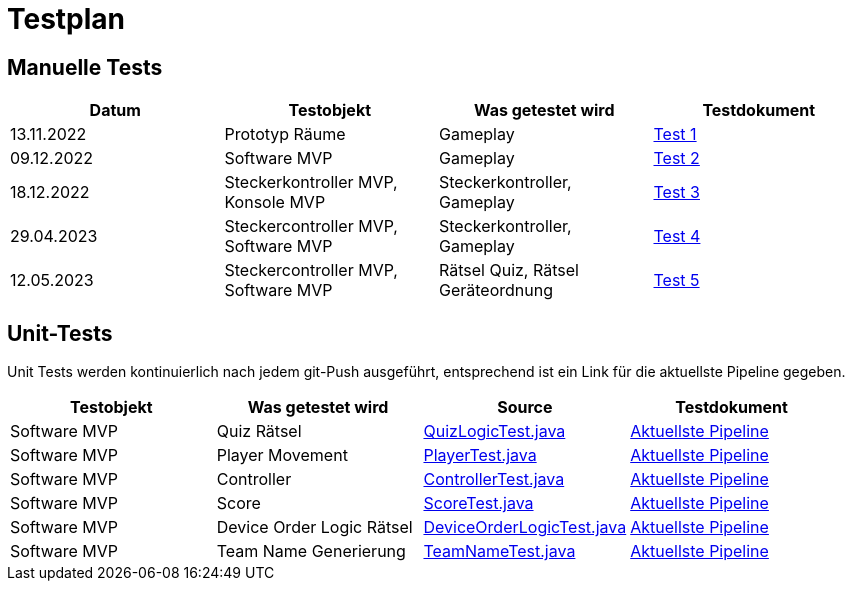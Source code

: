 
= Testplan =

//== Construction 1 : 18.11.2022 - 23.12.2022 == 

== Manuelle Tests
|===
| Datum |Testobjekt | Was getestet wird |Testdokument

|13.11.2022
|Prototyp Räume
|Gameplay
|https://gitlab.fhnw.ch/ip12-22vt/ip12-22vt_strombewusst/docu/-/blob/main/testing/TestDoc/Test1_13.11.2022.adoc[Test 1]

|09.12.2022
|Software MVP
|Gameplay
|https://gitlab.fhnw.ch/ip12-22vt/ip12-22vt_strombewusst/docu/-/blob/main/testing/TestDoc/Test2_09.12.2022.adoc[Test 2]

|18.12.2022
|Steckerkontroller MVP, Konsole MVP
|Steckerkontroller, Gameplay
|https://gitlab.fhnw.ch/ip12-22vt/ip12-22vt_strombewusst/docu/-/blob/main/testing/TestDoc/Test3_18.12.2022.adoc[Test 3]

|29.04.2023
|Steckercontroller MVP, Software MVP
|Steckerkontroller, Gameplay
|https://gitlab.fhnw.ch/ip12-22vt/ip12-22vt_strombewusst/docu/-/blob/main/testing/TestDoc/Test4_29.04.2023.adoc[Test 4]

|12.05.2023
|Steckercontroller MVP, Software MVP
|Rätsel Quiz, Rätsel Geräteordnung
|https://gitlab.fhnw.ch/ip12-22vt/ip12-22vt_strombewusst/docu/-/blob/main/testing/TestDoc/Test5_12.05.2023.adoc[Test 5]

|===

== Unit-Tests

Unit Tests werden kontinuierlich nach jedem git-Push ausgeführt, entsprechend ist ein Link für die aktuellste Pipeline gegeben.

|===
| Testobjekt | Was getestet wird | Source | Testdokument

|Software MVP
|Quiz Rätsel
|https://gitlab.fhnw.ch/ip12-22vt/ip12-22vt_strombewusst/strombewusstfxgl/-/blob/main/src/test/java/ch/fhnw/strombewusst/QuizLogicTest.java[QuizLogicTest.java]
|https://gitlab.fhnw.ch/ip12-22vt/ip12-22vt_strombewusst/strombewusstfxgl/-/pipelines/latest[Aktuellste Pipeline]

|Software MVP
|Player Movement
|https://gitlab.fhnw.ch/ip12-22vt/ip12-22vt_strombewusst/strombewusstfxgl/-/blob/main/src/test/java/ch/fhnw/strombewusst/PlayerTest.java[PlayerTest.java]
|https://gitlab.fhnw.ch/ip12-22vt/ip12-22vt_strombewusst/strombewusstfxgl/-/pipelines/latest[Aktuellste Pipeline]

|Software MVP
|Controller
|https://gitlab.fhnw.ch/ip12-22vt/ip12-22vt_strombewusst/strombewusstfxgl/-/blob/main/src/test/java/ch/fhnw/strombewusst/input/ControllerTest.java[ControllerTest.java]
|https://gitlab.fhnw.ch/ip12-22vt/ip12-22vt_strombewusst/strombewusstfxgl/-/pipelines/latest[Aktuellste Pipeline]

|Software MVP
|Score
|https://gitlab.fhnw.ch/ip12-22vt/ip12-22vt_strombewusst/strombewusstfxgl/-/blob/main/src/test/java/ch/fhnw/strombewusst/ScoreTest.java[ScoreTest.java]
|https://gitlab.fhnw.ch/ip12-22vt/ip12-22vt_strombewusst/strombewusstfxgl/-/pipelines/latest[Aktuellste Pipeline]

|Software MVP
|Device Order Logic Rätsel
|https://gitlab.fhnw.ch/ip12-22vt/ip12-22vt_strombewusst/strombewusstfxgl/-/blob/main/src/test/java/ch/fhnw/strombewusst/DeviceOrderLogicTest.java[DeviceOrderLogicTest.java]
|https://gitlab.fhnw.ch/ip12-22vt/ip12-22vt_strombewusst/strombewusstfxgl/-/pipelines/latest[Aktuellste Pipeline]

|Software MVP
|Team Name Generierung
|https://gitlab.fhnw.ch/ip12-22vt/ip12-22vt_strombewusst/strombewusstfxgl/-/blob/main/src/test/java/ch/fhnw/strombewusst/TeamNameTest.java[TeamNameTest.java]
|https://gitlab.fhnw.ch/ip12-22vt/ip12-22vt_strombewusst/strombewusstfxgl/-/pipelines/latest[Aktuellste Pipeline]

|===

////
== Construction 2 : 23.12.2022 - 17.3.2023 == 

|===
| Datum |Testobjekt | Testart | Was getestet wird |Testdokument

|(ausstehend, voraussichtlich 10.2.2023)
|Klassen und Methoden (Räume)
|JUnit Test
|
|

|(ausstehend, voraussichtlich 10.2.2023)
|Klassen und Methoden (Bewegung)
|JUnit Test
|
|

|(ausstehend, voraussichtlich 10.2.2023)
|Klassen und Methoden (Steuerung/Mechanik)
|JUnit Test
|
|

|(ausstehend, voraussichtlich 24.2.2023)
|Konsole
|Manueller Test
|
|

|(ausstehend, voraussichtlich 24.2.2023)
|Kontroller
|Manueller Test
|
|

|(ausstehend, voraussichtlich 24.2.2023)
|Elektronik
|Manueller Test
|
|

|(ausstehend, voraussichtlich 24.2.2023)
|Steuerung/Mechanik
|Manueller Test
|
|

|(ausstehend, voraussichtlich 11.3.2023)
|Bewegung
|Manueller Test
|
|

|(ausstehend, voraussichtlich 11.3.2023)
|Räume
|Manueller Test
|
|

|(ausstehend, voraussichtlich 11.3.2023)
|Rätsel
|Manueller Test
|
|

|===

== Construction 3 : 17.03.2023 - 21.4.2023 == 

|===
| Datum |Testobjekt | Testart | Was getestet wird |Testdokument

|(ausstehend, voraussichtlich 31.3.2023)
|Klassen und Methoden (Räume)
|JUnit Test
|
|

|(ausstehend, voraussichtlich 31.3.2023)
|Klassen und Methoden (Bewegung)
|JUnit Test
|
|

|(ausstehend, voraussichtlich 31.3.2023)
|Klassen und Methoden (Steuerung/Mechanik)
|JUnit Test
|
|

|(ausstehend, voraussichtlich 7.4.2023)
|Konsole
|Manueller Test
|
|

|(ausstehend, voraussichtlich 7.4.2023)
|Kontroller
|Manueller Test
|
|

|(ausstehend, voraussichtlich 7.4.2023)
|Elektronik
|Manueller Test
|
|

|(ausstehend, voraussichtlich 7.4.2023)
|Steuerung/Mechanik
|Manueller Test
|
|

|(ausstehend, voraussichtlich 14.4.2023)
|Bewegung
|Manueller Test
|
|

|(ausstehend, voraussichtlich 14.4.2023)
|Räume
|Manueller Test
|
|

|(ausstehend, voraussichtlich 14.4.2023)
|Rätsel
|Manueller Test
|
|

|===
////
